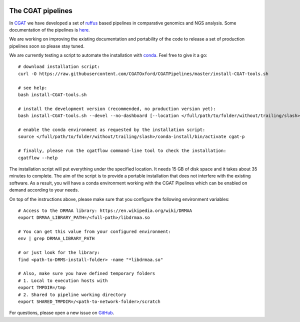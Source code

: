 .. image:: https://travis-ci.org/CGATOxford/CGATPipelines.svg?branch=master
    :target: https://travis-ci.org/CGATOxford/CGATPipelines

==================
The CGAT pipelines
==================

In CGAT_ we have developed a set of ruffus_ based pipelines in comparative genomics
and NGS analysis. Some documentation of the pipelines is
`here <https://www.cgat.org/downloads/public/cgatpipelines/documentation>`_.

We are working on improving the existing documentation and portability of the code
to release a set of production pipelines soon so please stay tuned.

We are currently testing a script to automate the installation with conda_. Feel
free to give it a go::

        # download installation script:
        curl -O https://raw.githubusercontent.com/CGATOxford/CGATPipelines/master/install-CGAT-tools.sh

        # see help:
        bash install-CGAT-tools.sh

        # install the development version (recommended, no production version yet):
        bash install-CGAT-tools.sh --devel --no-dashboard [--location </full/path/to/folder/without/trailing/slash>]

        # enable the conda environment as requested by the installation script:
        source </full/path/to/folder/without/trailing/slash>/conda-install/bin/activate cgat-p

        # finally, please run the cgatflow command-line tool to check the installation:
        cgatflow --help

The installation script will put everything under the specified location. It needs
15 GB of disk space and it takes about 35 minutes to complete. The aim of the
script is to provide a portable installation that does not interfere with the existing
software. As a result, you will have a conda environment working with the CGAT Pipelines
which can be enabled on demand according to your needs.

On top of the instructions above, please make sure that you configure the following
environment variables::

        # Access to the DRMAA library: https://en.wikipedia.org/wiki/DRMAA
        export DRMAA_LIBRARY_PATH=/<full-path>/libdrmaa.so

        # You can get this value from your configured environment:
        env | grep DRMAA_LIBRARY_PATH

        # or just look for the library:
        find <path-to-DRMS-install-folder> -name "*libdrmaa.so"

        # Also, make sure you have defined temporary folders
        # 1. Local to execution hosts with
        export TMPDIR=/tmp
        # 2. Shared to pipeline working directory
        export SHARED_TMPDIR=/<path-to-network-folder>/scratch

For questions, please open a new issue on
`GitHub
<https://github.com/CGATOxford/CGATPipelines/issues>`_.

.. _ruffus: http://www.ruffus.org.uk
.. _CGAT: http://www.cgat.org
.. _conda: https://conda.io

